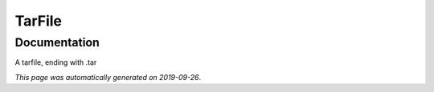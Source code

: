 
TarFile
=======



Documentation
-------------

A tarfile, ending with .tar

*This page was automatically generated on 2019-09-26*.
